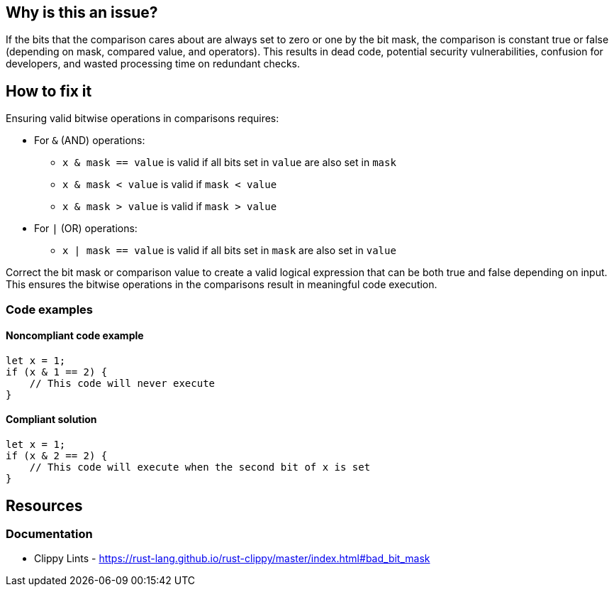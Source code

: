 
== Why is this an issue?
If the bits that the comparison cares about are always set to zero or one by the bit mask, the comparison is constant true or false (depending on mask, compared value, and operators). This results in dead code, potential security vulnerabilities, confusion for developers, and wasted processing time on redundant checks.

== How to fix it

Ensuring valid bitwise operations in comparisons requires:

* For `&` (AND) operations:
  ** `x & mask == value` is valid if all bits set in `value` are also set in `mask`
  ** `x & mask < value` is valid if `mask < value`
  ** `x & mask > value` is valid if `mask > value`
* For `|` (OR) operations:
  ** `x | mask == value` is valid if all bits set in `mask` are also set in `value`
  
Correct the bit mask or comparison value to create a valid logical expression that can be both true and false depending on input. This ensures the bitwise operations in the comparisons result in meaningful code execution.

=== Code examples

==== Noncompliant code example
[source,rust,diff-id=1,diff-type=noncompliant]
----
let x = 1;
if (x & 1 == 2) { 
    // This code will never execute
}
----

==== Compliant solution

[source,rust,diff-id=1,diff-type=compliant]
----
let x = 1;
if (x & 2 == 2) { 
    // This code will execute when the second bit of x is set
}
----

== Resources
=== Documentation

* Clippy Lints - https://rust-lang.github.io/rust-clippy/master/index.html#bad_bit_mask
